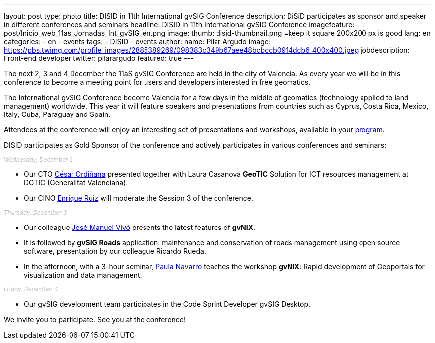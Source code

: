 ---
layout: post
type: photo
title:  DISID in 11th International gvSIG Conference
description: DiSiD participates as sponsor and speaker in different conferences and seminars
headline: DISID in 11th International gvSIG Conference
imagefeature: post/Inicio_web_11as_Jornadas_Int_gvSIG_en.png
image:
  thumb: disid-thumbnail.png =keep it square 200x200 px is good
lang: en
categories:
 - en
 - events
tags:
 - DISID
 - events
author:
  name: Pilar Argudo
  image: https://pbs.twimg.com/profile_images/2885389269/098383c349b67aee48bcbccb0914dcb6_400x400.jpeg
  jobdescription: Front-end developer
  twitter: pilarargudo
featured: true
---

The next 2, 3 and 4 December the 11aS gvSIG Conference are held in the city of Valencia. As every year we will be in this conference to become a meeting point for users and developers interested in free geomatics.

The International gvSIG Conference become Valencia for a few days in the middle of geomatics (technology applied to land management) worldwide. This year it will feature speakers and presentations from countries such as Cyprus, Costa Rica, Mexico, Italy, Cuba, Paraguay and Spain.

Attendees at the conference will enjoy an interesting set of presentations and workshops, available in your http://www.gvsig.com/en/web/guest/events/gvsig-conference/11th-gvsig-conference/program[program].

DISID participates as Gold Sponsor of the conference and actively participates in various conferences and seminars:

++++
<small><i style="color: #bbb">Wednesday, December 2</i></small><br>
++++

* Our CTO http://www.twitter.com/cordinyana[César Ordiñana] presented together with Laura Casanova *GeoTIC* Solution for ICT resources management at DGTIC (Generalitat Valenciana).
* Our CINO http://www.twitter.com/@enrique_ruiz_[Enrique Ruiz] will moderate the Session 3 of the conference.

++++
<small><i style="color: #bbb">Thursday, December 3</i></small><br>
++++

* Our colleague http://www.twitter.com/@jmvivo[José Manuel Vivó] presents the latest features of *gvNIX*.

* It is followed by *gvSIG Roads* application: maintenance and conservation of roads management using open source software, presentation by our colleague Ricardo Rueda.

* In the afternoon, with a 3-hour seminar, http://www.twitter.com/@paunaal[Paula Navarro] teaches the workshop *gvNIX*: Rapid development of Geoportals for visualization and data management.

++++
<small><i style="color: #bbb">Friday, December 4</i></small><br>
++++

* Our gvSIG development team participates in the Code Sprint Developer gvSIG Desktop.

We invite you to participate. See you at the conference!